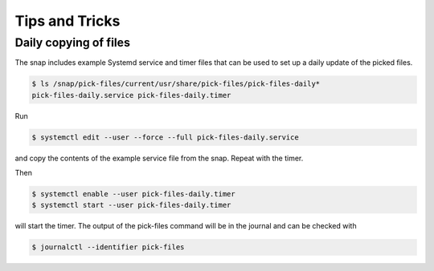 Tips and Tricks
===============

Daily copying of files
----------------------

The snap includes example Systemd service and timer files that can be used to
set up a daily update of the picked files.

.. code-block:: console

   $ ls /snap/pick-files/current/usr/share/pick-files/pick-files-daily*
   pick-files-daily.service pick-files-daily.timer

Run

.. code-block:: console

   $ systemctl edit --user --force --full pick-files-daily.service

and copy the contents of the example service file from the snap. Repeat with
the timer.

Then

.. code-block:: console

   $ systemctl enable --user pick-files-daily.timer
   $ systemctl start --user pick-files-daily.timer

will start the timer. The output of the pick-files command will be in the
journal and can be checked with

.. code-block:: console

   $ journalctl --identifier pick-files
